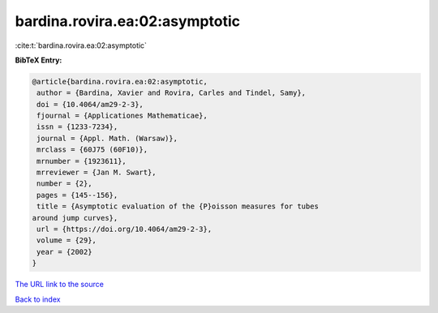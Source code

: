 bardina.rovira.ea:02:asymptotic
===============================

:cite:t:`bardina.rovira.ea:02:asymptotic`

**BibTeX Entry:**

.. code-block:: bibtex

   @article{bardina.rovira.ea:02:asymptotic,
    author = {Bardina, Xavier and Rovira, Carles and Tindel, Samy},
    doi = {10.4064/am29-2-3},
    fjournal = {Applicationes Mathematicae},
    issn = {1233-7234},
    journal = {Appl. Math. (Warsaw)},
    mrclass = {60J75 (60F10)},
    mrnumber = {1923611},
    mrreviewer = {Jan M. Swart},
    number = {2},
    pages = {145--156},
    title = {Asymptotic evaluation of the {P}oisson measures for tubes
   around jump curves},
    url = {https://doi.org/10.4064/am29-2-3},
    volume = {29},
    year = {2002}
   }

`The URL link to the source <ttps://doi.org/10.4064/am29-2-3}>`__


`Back to index <../By-Cite-Keys.html>`__
